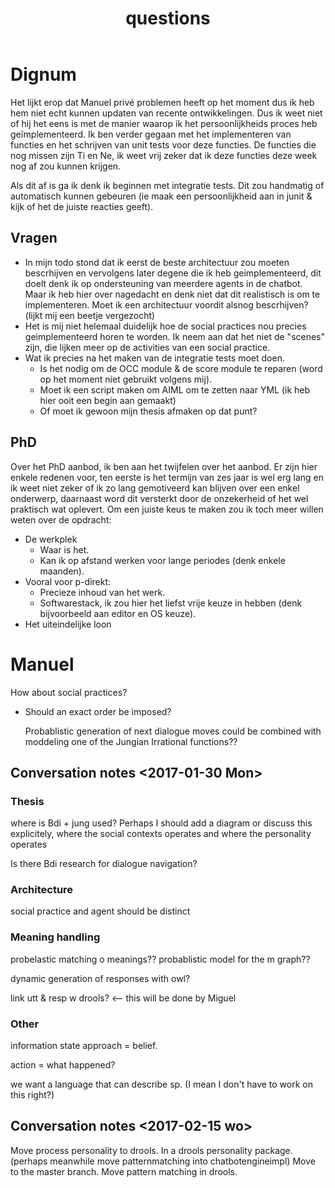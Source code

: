 #+TITLE: questions

* Dignum

  Het lijkt erop dat Manuel privé problemen heeft op het moment dus ik heb hem
  niet echt kunnen updaten van recente ontwikkelingen.
  Dus ik weet niet of hij het eens is met de manier waarop ik het
  persoonlijkheids proces heb geïmplementeerd.
  Ik ben verder gegaan met het implementeren van functies en het schrijven van
  unit tests voor deze functies.
  De functies die nog missen zijn Ti en Ne, ik weet vrij zeker dat ik deze
  functies deze week nog af zou kunnen krijgen.

  Als dit af is ga ik denk ik beginnen met integratie tests.
  Dit zou handmatig of automatisch kunnen gebeuren (ie maak een persoonlijkheid
  aan in junit & kijk of het de juiste reacties geeft).

** Vragen
+ In mijn todo stond dat ik eerst de beste architectuur zou moeten bescrhijven
  en vervolgens later degene die ik heb geimplementeerd,
  dit doelt denk ik op ondersteuning van meerdere agents in de chatbot.
  Maar ik heb hier over nagedacht en denk niet dat dit realistisch is om te
  implementeren. Moet ik een architectuur voordit alsnog bescrhijven?
  (lijkt mij een beetje vergezocht)
+ Het is mij niet helemaal duidelijk hoe de social practices nou precies
  geimplementeerd horen te worden. Ik neem aan dat het niet de "scenes" zijn,
  die lijken meer op de activities van een social practice.
+ Wat ik precies na het maken van de integratie tests moet doen.
  + Is het nodig om de OCC module & de score module te reparen
    (word op het moment niet gebruikt volgens mij).
  + Moet ik een script maken om AIML om te zetten naar YML
    (ik heb hier ooit een begin aan gemaakt)
  + Of moet ik gewoon mijn thesis afmaken op dat punt?

** PhD
  Over het PhD aanbod, ik ben aan het twijfelen over het aanbod.
  Er zijn hier enkele redenen voor,
  ten eerste is het termijn van zes jaar is wel erg lang
  en ik weet niet zeker of ik zo lang gemotiveerd kan blijven over een enkel
  onderwerp, daarnaast word dit versterkt door de onzekerheid of het wel
  praktisch wat oplevert.
  Om een juiste keus te maken zou ik toch meer willen weten over de opdracht:
  + De werkplek
    + Waar is het.
    + Kan ik op afstand werken voor lange periodes (denk enkele maanden).
  + Vooral voor p-direkt:
    + Precieze inhoud van het werk.
    + Softwarestack, ik zou hier het liefst vrije keuze in hebben
      (denk bijvoorbeeld aan editor en OS keuze).
  + Het uiteindelijke loon

* Manuel

How about social practices?
+ Should an exact order be imposed?

  Probablistic generation of next dialogue moves could be combined with moddeling one
  of the Jungian Irrational functions??

** Conversation notes <2017-01-30 Mon> 

*** Thesis
 where is Bdi + jung used?
    Perhaps I should add a diagram or discuss this explicitely, where the social
    contexts operates and where the personality operates

 Is there Bdi research for dialogue navigation?

*** Architecture 
 social practice and agent should be distinct

*** Meaning handling
 probelastic matching o meanings??
 probablistic model for the m graph??

 dynamic generation of responses with owl?

 link utt & resp w drools? <-- this will be done by Miguel 


*** Other
 information state approach = belief.

 action = what happened?

 we want a language that can describe sp. (I mean I don't have to work on this right?)



** Conversation notes <2017-02-15 wo>

Move process personality to drools. In a drools personality package.
(perhaps meanwhile move patternmatching into chatbotengineimpl)
Move to the master branch.
Move pattern matching in drools. 
